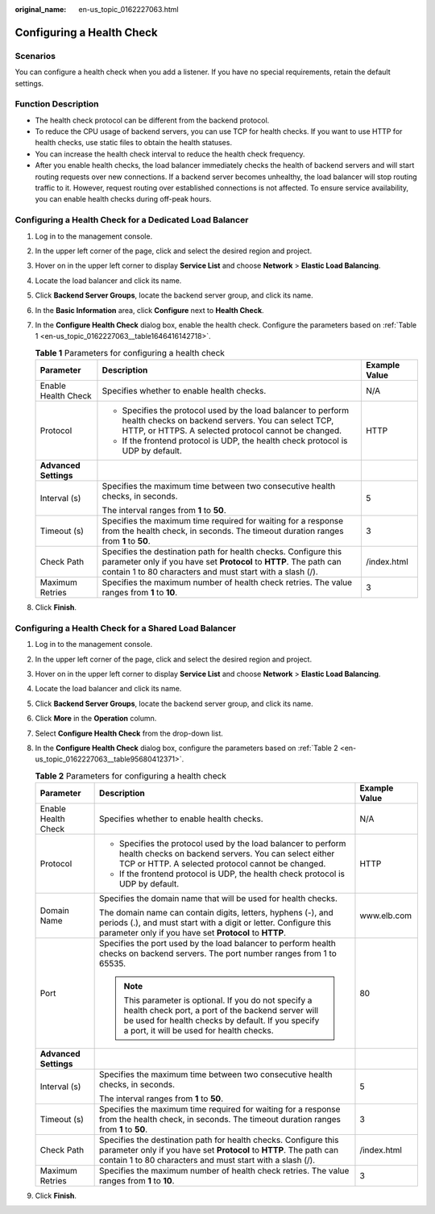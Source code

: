 :original_name: en-us_topic_0162227063.html

.. _en-us_topic_0162227063:

Configuring a Health Check
==========================

Scenarios
---------

You can configure a health check when you add a listener. If you have no special requirements, retain the default settings.

Function Description
--------------------

-  The health check protocol can be different from the backend protocol.
-  To reduce the CPU usage of backend servers, you can use TCP for health checks. If you want to use HTTP for health checks, use static files to obtain the health statuses.
-  You can increase the health check interval to reduce the health check frequency.
-  After you enable health checks, the load balancer immediately checks the health of backend servers and will start routing requests over new connections. If a backend server becomes unhealthy, the load balancer will stop routing traffic to it. However, request routing over established connections is not affected. To ensure service availability, you can enable health checks during off-peak hours.

Configuring a Health Check for a Dedicated Load Balancer
--------------------------------------------------------

#. Log in to the management console.

#. In the upper left corner of the page, click |image1| and select the desired region and project.

#. Hover on |image2| in the upper left corner to display **Service List** and choose **Network** > **Elastic Load Balancing**.

#. Locate the load balancer and click its name.

#. Click **Backend Server Groups**, locate the backend server group, and click its name.

#. In the **Basic Information** area, click **Configure** next to **Health Check**.

#. In the **Configure Health Check** dialog box, enable the health check. Configure the parameters based on :ref:`Table 1 <en-us_topic_0162227063__table1646416142718>`.

   .. _en-us_topic_0162227063__table1646416142718:

   .. table:: **Table 1** Parameters for configuring a health check

      +-----------------------+----------------------------------------------------------------------------------------------------------------------------------------------------------------------------------------------------+-----------------------+
      | Parameter             | Description                                                                                                                                                                                        | Example Value         |
      +=======================+====================================================================================================================================================================================================+=======================+
      | Enable Health Check   | Specifies whether to enable health checks.                                                                                                                                                         | N/A                   |
      +-----------------------+----------------------------------------------------------------------------------------------------------------------------------------------------------------------------------------------------+-----------------------+
      | Protocol              | -  Specifies the protocol used by the load balancer to perform health checks on backend servers. You can select TCP, HTTP, or HTTPS. A selected protocol cannot be changed.                        | HTTP                  |
      |                       | -  If the frontend protocol is UDP, the health check protocol is UDP by default.                                                                                                                   |                       |
      +-----------------------+----------------------------------------------------------------------------------------------------------------------------------------------------------------------------------------------------+-----------------------+
      | **Advanced Settings** |                                                                                                                                                                                                    |                       |
      +-----------------------+----------------------------------------------------------------------------------------------------------------------------------------------------------------------------------------------------+-----------------------+
      | Interval (s)          | Specifies the maximum time between two consecutive health checks, in seconds.                                                                                                                      | 5                     |
      |                       |                                                                                                                                                                                                    |                       |
      |                       | The interval ranges from **1** to **50**.                                                                                                                                                          |                       |
      +-----------------------+----------------------------------------------------------------------------------------------------------------------------------------------------------------------------------------------------+-----------------------+
      | Timeout (s)           | Specifies the maximum time required for waiting for a response from the health check, in seconds. The timeout duration ranges from **1** to **50**.                                                | 3                     |
      +-----------------------+----------------------------------------------------------------------------------------------------------------------------------------------------------------------------------------------------+-----------------------+
      | Check Path            | Specifies the destination path for health checks. Configure this parameter only if you have set **Protocol** to **HTTP**. The path can contain 1 to 80 characters and must start with a slash (/). | /index.html           |
      +-----------------------+----------------------------------------------------------------------------------------------------------------------------------------------------------------------------------------------------+-----------------------+
      | Maximum Retries       | Specifies the maximum number of health check retries. The value ranges from **1** to **10**.                                                                                                       | 3                     |
      +-----------------------+----------------------------------------------------------------------------------------------------------------------------------------------------------------------------------------------------+-----------------------+

#. Click **Finish**.

Configuring a Health Check for a Shared Load Balancer
-----------------------------------------------------

#. Log in to the management console.

#. In the upper left corner of the page, click |image3| and select the desired region and project.

#. Hover on |image4| in the upper left corner to display **Service List** and choose **Network** > **Elastic Load Balancing**.

#. Locate the load balancer and click its name.

#. Click **Backend Server Groups**, locate the backend server group, and click its name.

#. Click **More** in the **Operation** column.

#. Select **Configure Health Check** from the drop-down list.

#. In the **Configure Health Check** dialog box, configure the parameters based on :ref:`Table 2 <en-us_topic_0162227063__table95680412371>`.

   .. _en-us_topic_0162227063__table95680412371:

   .. table:: **Table 2** Parameters for configuring a health check

      +-----------------------+-------------------------------------------------------------------------------------------------------------------------------------------------------------------------------------------------------------+-----------------------+
      | Parameter             | Description                                                                                                                                                                                                 | Example Value         |
      +=======================+=============================================================================================================================================================================================================+=======================+
      | Enable Health Check   | Specifies whether to enable health checks.                                                                                                                                                                  | N/A                   |
      +-----------------------+-------------------------------------------------------------------------------------------------------------------------------------------------------------------------------------------------------------+-----------------------+
      | Protocol              | -  Specifies the protocol used by the load balancer to perform health checks on backend servers. You can select either TCP or HTTP. A selected protocol cannot be changed.                                  | HTTP                  |
      |                       | -  If the frontend protocol is UDP, the health check protocol is UDP by default.                                                                                                                            |                       |
      +-----------------------+-------------------------------------------------------------------------------------------------------------------------------------------------------------------------------------------------------------+-----------------------+
      | Domain Name           | Specifies the domain name that will be used for health checks.                                                                                                                                              | www.elb.com           |
      |                       |                                                                                                                                                                                                             |                       |
      |                       | The domain name can contain digits, letters, hyphens (-), and periods (.), and must start with a digit or letter. Configure this parameter only if you have set **Protocol** to **HTTP**.                   |                       |
      +-----------------------+-------------------------------------------------------------------------------------------------------------------------------------------------------------------------------------------------------------+-----------------------+
      | Port                  | Specifies the port used by the load balancer to perform health checks on backend servers. The port number ranges from 1 to 65535.                                                                           | 80                    |
      |                       |                                                                                                                                                                                                             |                       |
      |                       | .. note::                                                                                                                                                                                                   |                       |
      |                       |                                                                                                                                                                                                             |                       |
      |                       |    This parameter is optional. If you do not specify a health check port, a port of the backend server will be used for health checks by default. If you specify a port, it will be used for health checks. |                       |
      +-----------------------+-------------------------------------------------------------------------------------------------------------------------------------------------------------------------------------------------------------+-----------------------+
      | **Advanced Settings** |                                                                                                                                                                                                             |                       |
      +-----------------------+-------------------------------------------------------------------------------------------------------------------------------------------------------------------------------------------------------------+-----------------------+
      | Interval (s)          | Specifies the maximum time between two consecutive health checks, in seconds.                                                                                                                               | 5                     |
      |                       |                                                                                                                                                                                                             |                       |
      |                       | The interval ranges from **1** to **50**.                                                                                                                                                                   |                       |
      +-----------------------+-------------------------------------------------------------------------------------------------------------------------------------------------------------------------------------------------------------+-----------------------+
      | Timeout (s)           | Specifies the maximum time required for waiting for a response from the health check, in seconds. The timeout duration ranges from **1** to **50**.                                                         | 3                     |
      +-----------------------+-------------------------------------------------------------------------------------------------------------------------------------------------------------------------------------------------------------+-----------------------+
      | Check Path            | Specifies the destination path for health checks. Configure this parameter only if you have set **Protocol** to **HTTP**. The path can contain 1 to 80 characters and must start with a slash (/).          | /index.html           |
      +-----------------------+-------------------------------------------------------------------------------------------------------------------------------------------------------------------------------------------------------------+-----------------------+
      | Maximum Retries       | Specifies the maximum number of health check retries. The value ranges from **1** to **10**.                                                                                                                | 3                     |
      +-----------------------+-------------------------------------------------------------------------------------------------------------------------------------------------------------------------------------------------------------+-----------------------+

#. Click **Finish**.

.. |image1| image:: /_static/images/en-us_image_0000001211126503.png
.. |image2| image:: /_static/images/en-us_image_0000001120894978.png
.. |image3| image:: /_static/images/en-us_image_0000001211126503.png
.. |image4| image:: /_static/images/en-us_image_0000001120894978.png
